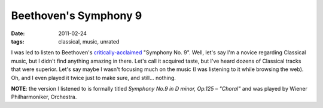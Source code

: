 Beethoven's Symphony 9
======================

:date: 2011-02-24
:tags: classical, music, unrated



I was led to listen to Beethoven's `critically-acclaimed`_ "Symphony No.
9". Well, let's say I'm a novice regarding Classical music, but I didn't
find anything amazing in there. Let's call it acquired taste, but I've
heard dozens of Classical tracks that were superior. Let's say maybe I
wasn't focusing much on the music (I was listening to it while browsing
the web). Oh, and I even played it twice just to make sure, and still...
nothing.

**NOTE**: the version I listened to is formally titled *Symphony No.9 in
D minor, Op.125 – "Choral"* and was played by Wiener Philharmoniker,
Orchestra.

.. _critically-acclaimed: http://en.wikipedia.org/wiki/Symphony_No._9_(Beethoven)
